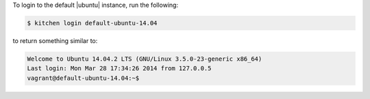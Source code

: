 .. The contents of this file may be included in multiple topics (using the includes directive).
.. The contents of this file should be modified in a way that preserves its ability to appear in multiple topics.


To login to the default |ubuntu| instance, run the following:

.. code-block:: bash

   $ kitchen login default-ubuntu-14.04

to return something similar to:

.. code-block:: bash

   Welcome to Ubuntu 14.04.2 LTS (GNU/Linux 3.5.0-23-generic x86_64)
   Last login: Mon Mar 28 17:34:26 2014 from 127.0.0.5
   vagrant@default-ubuntu-14.04:~$
